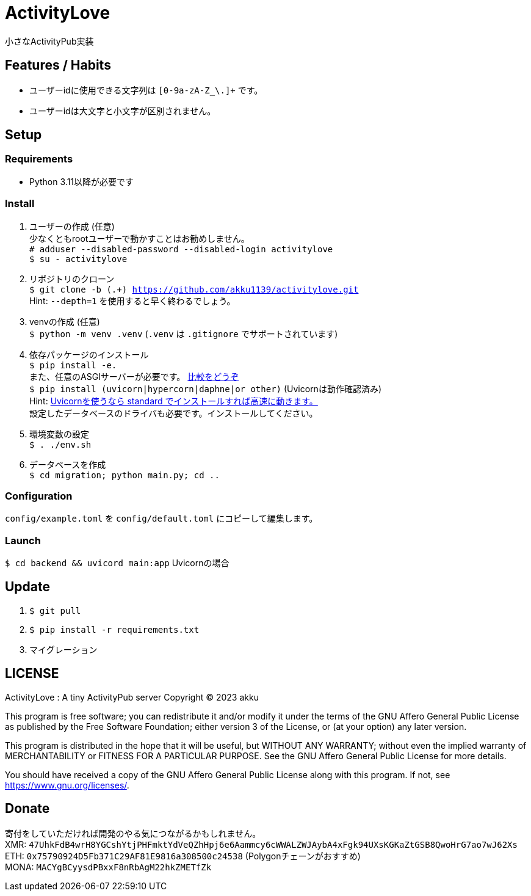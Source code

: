 = ActivityLove =
小さなActivityPub実装

== Features / Habits ==
* ユーザーidに使用できる文字列は `[0-9a-zA-Z_\.]+` です。
* ユーザーidは大文字と小文字が区別されません。

== Setup ==

=== Requirements ===
* Python 3.11以降が必要です

=== Install ===
. ユーザーの作成 (任意) +
少なくともrootユーザーで動かすことはお勧めしません。 +
`# adduser --disabled-password --disabled-login activitylove` +
`$ su - activitylove`

. リポジトリのクローン +
`$ git clone -b (.+) https://github.com/akku1139/activitylove.git` +
Hint: `--depth=1` を使用すると早く終わるでしょう。

. venvの作成 (任意) +
`$ python -m venv .venv` (`.venv` は `.gitignore` でサポートされています)

. 依存パッケージのインストール +
`$ pip install -e.` +
また、任意のASGIサーバーが必要です。 https://techpr.info/python/uvicorn-hypercorn-daphne/[比較をどうぞ] +
`$ pip install (uvicorn|hypercorn|daphne|or other)` (Uvicornは動作確認済み) +
Hint: https://fastapi.tiangolo.com/ja/deployment/manually/[Uvicornを使うなら standard でインストールすれば高速に動きます。] +
設定したデータベースのドライバも必要です。インストールしてください。

. 環境変数の設定 +
`$ . ./env.sh`

. データベースを作成 +
`$ cd migration; python main.py; cd ..`

=== Configuration ===
`config/example.toml` を `config/default.toml` にコピーして編集します。

=== Launch ===
`$ cd backend && uvicord main:app` Uvicornの場合

== Update ==
. `$ git pull`
. `$ pip install -r requirements.txt`
. マイグレーション

== LICENSE ==
ActivityLove : A tiny ActivityPub server
Copyright (C) 2023 akku

This program is free software; you can redistribute it and/or modify
it under the terms of the GNU Affero General Public License as 
published by the Free Software Foundation; either version 3 of the 
License, or (at your option) any later version.

This program is distributed in the hope that it will be useful, 
but WITHOUT ANY WARRANTY; without even the implied warranty of
MERCHANTABILITY or FITNESS FOR A PARTICULAR PURPOSE. See the 
GNU Affero General Public License for more details.

You should have received a copy of the GNU Affero General Public License
along with this program. If not, see <https://www.gnu.org/licenses/>.

== Donate ==
寄付をしていただければ開発のやる気につながるかもしれません。 +
XMR: `47UhkFdB4wrH8YGCshYtjPHFmktYdVeQZhHpj6e6Aammcy6cWWALZWJAybA4xFgk94UXsKGKaZtGSB8QwoHrG7ao7wJ62Xs` +
ETH: `0x75790924D5Fb371C29AF81E9816a308500c24538` (Polygonチェーンがおすすめ) +
MONA: `MACYgBCyysdPBxxF8nRbAgM22hkZMETfZk`
